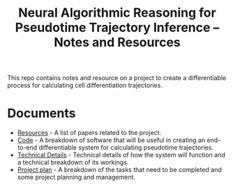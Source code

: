 #+TITLE: Neural Algorithmic Reasoning for Pseudotime Trajectory Inference -- Notes and Resources

This repo contains notes and resource on a project to create a differentiable process for calculating cell differentiation trajectories.

* Documents
- [[file:resources.org][Resources]] - A list of papers related to the project.
- [[file:code.org][Code]] - A breakdown of software that will be useful in creating an end-to-end differentiable system for calculating pseudotime trajectories.
- [[file:technical_details.org][Technical Details]] - Technical details of how the system will function and a technical breakdown of its workings.
- [[file:project_plan.org][Project plan]] - A breakdown of the tasks that need to be completed and some project planning and management.
